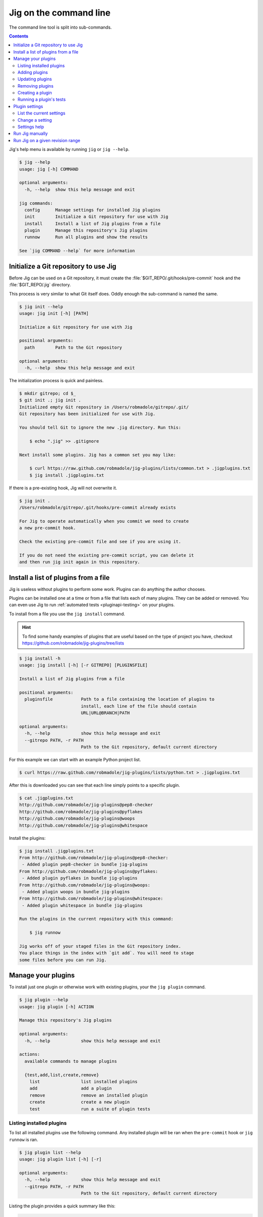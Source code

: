 Jig on the command line
=======================

The command line tool is split into sub-commands.

.. contents::

Jig's help menu is available by running ``jig`` or ``jig --help``.

.. code-block:: console

    $ jig --help
    usage: jig [-h] COMMAND

    optional arguments:
      -h, --help  show this help message and exit

    jig commands:
      config      Manage settings for installed Jig plugins
      init        Initialize a Git repository for use with Jig
      install     Install a list of Jig plugins from a file
      plugin      Manage this repository's Jig plugins
      runnow      Run all plugins and show the results

    See `jig COMMAND --help` for more information

.. _cli-init:

Initialize a Git repository to use Jig
--------------------------------------

Before Jig can be used on a Git repository, it must create the
:file:`$GIT_REPO/.git/hooks/pre-commit` hook and the :file:`$GIT_REPO/.jig`
directory.

This process is very similar to what Git itself does. Oddly enough the
sub-command is named the same.

.. code-block:: console

    $ jig init --help
    usage: jig init [-h] [PATH]

    Initialize a Git repository for use with Jig

    positional arguments:
      path        Path to the Git repository

    optional arguments:
      -h, --help  show this help message and exit

The initialization process is quick and painless.

.. code-block:: console

    $ mkdir gitrepo; cd $_
    $ git init .; jig init .
    Initialized empty Git repository in /Users/robmadole/gitrepo/.git/
    Git repository has been initialized for use with Jig.

    You should tell Git to ignore the new .jig directory. Run this:

        $ echo ".jig" >> .gitignore

    Next install some plugins. Jig has a common set you may like:

        $ curl https://raw.github.com/robmadole/jig-plugins/lists/common.txt > .jigplugins.txt
        $ jig install .jigplugins.txt

If there is a pre-existing hook, Jig will not overwrite it.

.. code-block:: console

    $ jig init .
    /Users/robmadole/gitrepo/.git/hooks/pre-commit already exists

    For Jig to operate automatically when you commit we need to create
    a new pre-commit hook.

    Check the existing pre-commit file and see if you are using it.

    If you do not need the existing pre-commit script, you can delete it
    and then run jig init again in this repository.

.. _cli-plugin:

Install a list of plugins from a file
-------------------------------------

Jig is useless without plugins to perform some work. Plugins can do anything
the author chooses.

Plugins can be installed one at a time or from a file that lists each of many
plugins. They can be added or removed. You can even use Jig to run
:ref:`automated tests <pluginapi-testing>` on your plugins.

To install from a file you use the ``jig install`` command.

.. hint:: To find some handy examples of plugins that are useful based on the
          type of project you have, checkout https://github.com/robmadole/jig-plugins/tree/lists

.. _cli-install:

.. code-block:: console

    $ jig install -h
    usage: jig install [-h] [-r GITREPO] [PLUGINSFILE]

    Install a list of Jig plugins from a file

    positional arguments:
      pluginsfile           Path to a file containing the location of plugins to
                            install, each line of the file should contain
                            URL|URL@BRANCH|PATH

    optional arguments:
      -h, --help            show this help message and exit
      --gitrepo PATH, -r PATH
                            Path to the Git repository, default current directory

For this example we can start with an example Python project list.

.. code-block:: console

    $ curl https://raw.github.com/robmadole/jig-plugins/lists/python.txt > .jigplugins.txt

After this is downloaded you can see that each line simply points to a specific
plugin.

.. code-block:: console

    $ cat .jigplugins.txt
    http://github.com/robmadole/jig-plugins@pep8-checker
    http://github.com/robmadole/jig-plugins@pyflakes
    http://github.com/robmadole/jig-plugins@woops
    http://github.com/robmadole/jig-plugins@whitespace

Install the plugins:

.. code-block:: console

    $ jig install .jigplugins.txt
    From http://github.com/robmadole/jig-plugins@pep8-checker:
     - Added plugin pep8-checker in bundle jig-plugins
    From http://github.com/robmadole/jig-plugins@pyflakes:
     - Added plugin pyflakes in bundle jig-plugins
    From http://github.com/robmadole/jig-plugins@woops:
     - Added plugin woops in bundle jig-plugins
    From http://github.com/robmadole/jig-plugins@whitespace:
     - Added plugin whitespace in bundle jig-plugins

    Run the plugins in the current repository with this command:

        $ jig runnow

    Jig works off of your staged files in the Git repository index.
    You place things in the index with `git add`. You will need to stage
    some files before you can run Jig.

Manage your plugins
-------------------

To install just one plugin or otherwise work with existing plugins, your the
``jig plugin`` command.

.. code-block:: console

    $ jig plugin --help
    usage: jig plugin [-h] ACTION

    Manage this repository's Jig plugins

    optional arguments:
      -h, --help            show this help message and exit

    actions:
      available commands to manage plugins

      {test,add,list,create,remove}
        list                list installed plugins
        add                 add a plugin
        remove              remove an installed plugin
        create              create a new plugin
        test                run a suite of plugin tests

.. _cli-plugin-list:

Listing installed plugins
~~~~~~~~~~~~~~~~~~~~~~~~~

To list all installed plugins use the following command. Any installed plugin
will be ran when the ``pre-commit`` hook or ``jig runnow`` is ran.

.. code-block:: console

    $ jig plugin list --help
    usage: jig plugin list [-h] [-r]

    optional arguments:
      -h, --help            show this help message and exit
      --gitrepo PATH, -r PATH
                            Path to the Git repository, default current directory

Listing the plugin provides a quick summary like this:

.. code-block:: console

    $ jig plugin list
    Installed plugins

    Plugin name               Bundle name
    pep8-checker............. jig-plugins
    pyflakes................. jig-plugins
    whitespace............... jig-plugins
    woops.................... jig-plugins

    Run the plugins in the current repository with this command:

        $ jig runnow

    Jig works off of your staged files in the Git repository index.
    You place things in the index with `git add`. You will need to stage
    some files before you can run Jig.

.. _cli-plugin-add:

Adding plugins
~~~~~~~~~~~~~~

Jig doesn't pre-install anything for you. You have to explicitly add them.

.. code-block:: console

    $ jig plugin add --help
    usage: jig plugin add [-h] [-r GITREPO] URL|URL@BRANCH|PATH

    positional arguments:
      plugin                URL or path to the plugin directory, if URL you can
                            specify @BRANCHNAME to clone other than the default

    optional arguments:
      -h, --help            show this help message and exit
      --gitrepo PATH, -r PATH
                            Path to the Git repository, default current directory

Plugins can be added from Git URLs. If Jig detects that you've given it a URL
it will attempt to clone it.

.. note:: Right now Jig only supports cloning Git repositories. This may change
          in the future.

.. code-block:: console

    $ jig plugin add http://github.com/robmadole/jig-plugins

Or from local filesystem.

.. code-block:: console

    $ jig plugin add ./plugins/myplugin
    Added plugin myplugin in bundle mybundle to the repository.

You can also add more than one plugin at a time.

.. code-block:: console

    $ jig plugin add ./plugins
    Added plugin pep8-checker in bundle jig-plugins to the repository.
    Added plugin pyflakes in bundle jig-plugins to the repository.
    Added plugin whitespace in bundle jig-plugins to the repository.
    Added plugin woops in bundle jig-plugins to the repository.

    Run the plugins in the current repository with this command:

        $ jig runnow

    Jig works off of your staged files in the Git repository index.
    You place things in the index with `git add`. You will need to stage
    some files before you can run Jig.

.. _cli-plugin-update:

Updating plugins
~~~~~~~~~~~~~~~~

If you've installed plugins through a URL, you can update plugins which will
perform a ``git pull`` on each installed repository.

.. code-block:: console

    $ jig plugin update
    Updating plugins

    Plugin pep8-checker, woops, pyflakes, whitespace in bundle jig-plugins
        Total 1 (delta 1), reused 0 (delta 0)
        * refs/remotes/origin/master: fast forward to branch 'master'
          old..new: a1a0e8b..3c54ac6
        Updating a1a0e8b..3c54ac6
        Fast forward
         pep8-checker/pre-commit |    2 +-
         1 files changed, 1 insertions(+), 1 deletions(-)

.. note:: This only works if you've installed a plugin via a Git URL.

.. _cli-plugin-remove:

Removing plugins
~~~~~~~~~~~~~~~~

.. code-block:: console

    $ jig plugin remove --help
    usage: jig plugin remove [-h] [-r] NAME [BUNDLE]

    positional arguments:
      name                  Plugin name
      bundle                Bundle name

    optional arguments:
      -h, --help            show this help message and exit
      --gitrepo PATH, -r PATH
                            Path to the Git repository, default current directory

Once a plugin is added, it can be easily removed.

.. code-block:: console

    $ jig plugin remove myplugin
    Removed plugin myplugin

.. _cli-plugin-create:

Creating a plugin
~~~~~~~~~~~~~~~~~

The standard Jig plugins each have a single purpose and perform their role
well. However, you can probably think of at least one additional thing you'd
like Jig to do.

We encourage you to create your own plugins. A lot of work has gone into
structuring the plugins in such a way that they are intuitive to write and are
easy to test.

To help with this, an empty plugin can be created that functions as a great
starting point to write whatever you wish.

.. note:: Right now, Python is the only supported template. But plugins can be
          written in any scripting language installed on the system. We could use your
          help in writing :ref:`new pre-commit templates
          <pluginapi-pre-commit-templates>`.

.. code-block:: console

    $ jig plugin create --help
    usage: jig plugin create [-h] [-l TEMPLATE] [-d DIR] NAME BUNDLE

    positional arguments:
      name                  Plugin name
      bundle                Bundle name

    optional arguments:
      -h, --help            show this help message and exit
      --language TEMPLATE, -l TEMPLATE
                            Scripting language: python
      --dir DIR, -d DIR     Create in this directory

Plugins have a ``NAME`` and belong in a ``BUNDLE``. The name usually describes
what it does. The bundle can be a company, your name, or an identifier that
groups multiple plugins together.

Example of creating a plugin that checks widgets for the Acme Corporation.

.. code-block:: console

    $ jig plugin create widget-checker acme-corp
    Created plugin as ./widget-checker

The :doc:`plugin API <pluginapi>` has more information on where you can go
after you've created a new plugin.

.. _cli-plugin-test:

Running a plugin's tests
~~~~~~~~~~~~~~~~~~~~~~~~

Jig will run automated tests for a plugin if they exist.

For information on ``jig plugin test`` see :ref:`Testing Plugins <pluginapi-testing>`.

.. _cli-config:

Plugin settings
---------------

Each plugin can have settings that change the way they behave. For example, the
pep8-checker plugin allows you to turn off the E501 reporting which tells you
that a line is longer than 80 characters (a very common thing for Python
developers to ignore).

.. code-block:: console

    $ jig config --help
    usage: jig config [-h] ACTION

    Manage settings for installed Jig plugins

    optional arguments:
      -h, --help  show this help message and exit

    actions:
      available commands to manage settings

      {list,set}
        list      list all settings
        set       set a single setting for an installed plugin

.. _cli-config-list:

List the current settings
~~~~~~~~~~~~~~~~~~~~~~~~~

To list the current settings, use the ``jig config list`` command.

The command only works if you've already :ref:`installed some plugins
<cli-plugin-add>`.

.. code-block:: console

    # jig config list --help
    usage: jig config list [-h] [-r GITREPO]

    optional arguments:
      -h, --help            show this help message and exit
      --gitrepo PATH, -r PATH
                            Path to the Git repository, default current directory

If the pep8-checker plugin was installed, the settings may look something like
this:

.. code-block:: console
   :emphasize-lines: 1,2

    jig-plugins.pep8-checker.default_type=warn
    jig-plugins.pep8-checker.report_e501=yes

    Plugin settings can be changed with the following command:

        $ jig config set BUNDLE.PLUGIN.KEY VALUE

    BUNDLE is the bundle name of an installed plugin
    PLUGIN is the name of an installed plugin.
    KEY is the name/key of the setting.
    VALUE is the desired value for the KEY.

.. _cli-config-set:

Change a setting
~~~~~~~~~~~~~~~~

Settings are changed one at a time.

.. code-block:: console

    $ jig config set --help
    usage: jig config set [-h] [-r GITREPO] KEY VALUE

    positional arguments:
      key                   Setting key which is a dot-separated string of the
                            bundle name, plugin name, and setting name
      value                 Value for the specified settings

    optional arguments:
      -h, --help            show this help message and exit
      --gitrepo PATH, -r PATH
                            Path to the Git repository, default current directory

The ``KEY`` is a dot-separated string consisting of:

#. Bundle name
#. followed by plugin name
#. followed by setting key

If we take the pep8-checker example, to turn off E501 reporting we would run
this command:

.. code-block:: console

    $ jig config set jig-plugins.pep8-checker.report_e501 no

.. _cli-config-about:

Settings help
~~~~~~~~~~~~~

Sometimes it's not immediately apparent what a setting's purpose is from it's
key. Plugin developers are encouraged to write help messages.

List the help messages, if available:

.. code-block:: console

    $ jig config about
    jig-plugins.pep8-checker.default_type
    (default: warn)
       When an error is found, use this type of Jig message to communicate
       it. One of: info, warn, stop.

    jig-plugins.pep8-checker.report_e501
    (default: yes)
       Report lines with greater than 80 characters? Either yes or no.

.. _cli-runnow:

Run Jig manually
----------------

Jig is normally ran before you commit using Git's pre-commit hook.

But, there are occasions where you want to check your progress and run Jig and
all of your installed plugins without actually committing anything.

For this case, the ``runnow`` command exists.

.. code-block:: console

    $ jig runnow --help
    usage: jig runnow [-h] [-p PLUGIN] [PATH]

    Run all plugins and show the results

    positional arguments:
      path                  Path to the Git repository

    optional arguments:
      -h, --help            show this help message and exit
      --plugin PLUGIN, -p PLUGIN
                            Only run this specific named plugin

When you call this command, Jig will perform the same motions that happen with
``git commit`` is ran.

.. code-block:: console

    $ jig runnow
    ▾  pep8-checker

    ⚠  line 1: a.py
        import foo; import bar; import daz;
         - E702 multiple statements on one line (semicolon)

    ▾  pyflakes

    ⚠  line 1: a.py
        'foo' imported but unused

    ⚠  line 1: a.py
        'bar' imported but unused

    ⚠  line 1: a.py
        'daz' imported but unused

    Ran 3 plugins
        Info 0 Warn 4 Stop 0

If you only want to run a specific plugin, use the ``--plugin`` option.

.. code-block:: console

    $ jig runnow --plugin pyflakes
    ▾  pyflakes

    ⚠  line 1: a.py
        'foo' imported but unused

    ⚠  line 1: a.py
        'bar' imported but unused

    ⚠  line 1: a.py
        'daz' imported but unused

    Ran 1 plugins
        Info 0 Warn 3 Stop 0

.. _cli-report:

Run Jig on a given revision range
---------------------------------

Jig can also be ran on a list of previous commits instead of just on the changes
that are staged in Git's index.

Use the ``report`` command.

.. code-block:: console

    $ jig report --help
    usage: jig report [-h] [-p PLUGIN] [--rev-range REVISION_RANGE] [PATH]

    Run plugins on a revision range

    positional arguments:
      path                  Path to the Git repository

    optional arguments:
      -h, --help            show this help message and exit
      --plugin PLUGIN, -p PLUGIN
                            Only run this specific named plugin
      --rev-range REV_RANGE
                            Git revision range to run the plugins against

The range is assumed to be the most recent commit but you can change that with
the ``--rev-range`` option.  This needs to be formatted as ``REV_A..REV_B``
with the double dots (``..``) to separate the first and second commit in the
range.

.. code-block:: console

    $ jig report --rev-range origin/master..report-command
    ▾  pep8-checker

    ⚠  line 1: a.py
        import foo; import bar; import daz;
         - E702 multiple statements on one line (semicolon)

    ▾  pyflakes

    ⚠  line 1: a.py
        'foo' imported but unused

    ⚠  line 1: a.py
        'bar' imported but unused

    ⚠  line 1: a.py
        'daz' imported but unused

    Ran 3 plugins
        Info 0 Warn 4 Stop 0

This command also supports the ``--plugin`` option and works the same way as :ref:`runnow <cli-runnow>`
